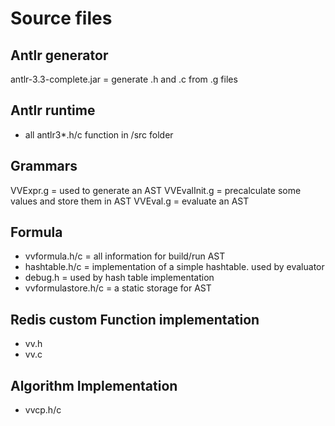 #+AUTHOR:Adrian Predoiu

* Source files

** Antlr generator
antlr-3.3-complete.jar = generate .h and .c from .g files

** Antlr runtime
- all antlr3*.h/c function in /src folder

** Grammars
VVExpr.g = used to generate an AST 
VVEvalInit.g = precalculate some values and store them in AST
VVEval.g = evaluate an AST

** Formula
- vvformula.h/c = all information for build/run AST
- hashtable.h/c = implementation of a simple hashtable. used by evaluator
- debug.h = used by hash table implementation
- vvformulastore.h/c = a static storage for AST

** Redis custom Function implementation 
- vv.h
- vv.c

** Algorithm Implementation
- vvcp.h/c
